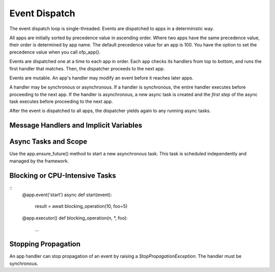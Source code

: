 Event Dispatch
==============

The event dispatch loop is single-threaded. Events are dispatched to apps in a deterministic way.

All apps are initially sorted by precedence value in ascending order. Where two apps have the same precedence value, their order is determined by app name. The default precedence value for an app is 100. You have the option to set the precedence value when you call ofp_app().

Events are dispatched one at a time to each app in order. Each app checks its handlers from top to bottom, and runs the first handler that matches. Then, the dispatcher proceeds to the next app.

Events are mutable. An app's handler may modify an event before it reaches later apps.

A handler may be synchronous or asynchronous. If a handler is synchronous, the entire handler executes before proceeding to the next app. If the handler is asynchronous, a new async task is created and the *first step* of the async task executes before proceeding to the next app.

After the event is dispatched to all apps, the dispatcher yields again to any running async tasks.


Message Handlers and Implicit Variables
---------------------------------------



Async Tasks and Scope
---------------------

Use the app.ensure_future() method to start a new asynchronous task. This task is scheduled independently and managed by the framework.



Blocking or CPU-Intensive Tasks
-------------------------------

::
    @app.event('start')
    async def start(event):
        result = await blocking_operation(10, foo=5)


    @app.executor()
    def blocking_operation(n, *, foo):
        ...



Stopping Propagation
--------------------

An app handler can stop propagation of an event by raising a `StopPropagationException`. The handler must be synchronous.

